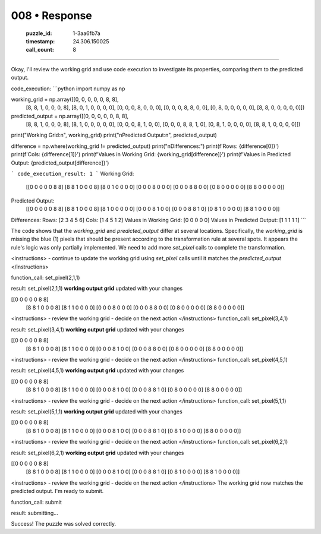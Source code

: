 008 • Response
==============

   :puzzle_id: 1-3aa6fb7a
   :timestamp: 24.306.150025
   :call_count: 8



====

Okay, I'll review the working grid and use code execution to investigate its properties, comparing them to the predicted output.

code_execution:
```python
import numpy as np

working_grid = np.array([[0, 0, 0, 0, 0, 8, 8],
                         [8, 8, 1, 0, 0, 0, 8],
                         [8, 0, 1, 0, 0, 0, 0],
                         [0, 0, 0, 8, 0, 0, 0],
                         [0, 0, 0, 8, 8, 0, 0],
                         [0, 8, 0, 0, 0, 0, 0],
                         [8, 8, 0, 0, 0, 0, 0]])

predicted_output = np.array([[0, 0, 0, 0, 0, 8, 8],
                             [8, 8, 1, 0, 0, 0, 8],
                             [8, 1, 0, 0, 0, 0, 0],
                             [0, 0, 0, 8, 1, 0, 0],
                             [0, 0, 0, 8, 8, 1, 0],
                             [0, 8, 1, 0, 0, 0, 0],
                             [8, 8, 1, 0, 0, 0, 0]])


print("Working Grid:\n", working_grid)
print("\nPredicted Output:\n", predicted_output)

difference = np.where(working_grid != predicted_output)
print("\nDifferences:")
print(f'Rows: {difference[0]}')
print(f'Cols: {difference[1]}')
print(f'Values in Working Grid: {working_grid[difference]}')
print(f'Values in Predicted Output: {predicted_output[difference]}')

```
code_execution_result: 1
```
Working Grid:
 [[0 0 0 0 0 8 8]
 [8 8 1 0 0 0 8]
 [8 0 1 0 0 0 0]
 [0 0 0 8 0 0 0]
 [0 0 0 8 8 0 0]
 [0 8 0 0 0 0 0]
 [8 8 0 0 0 0 0]]

Predicted Output:
 [[0 0 0 0 0 8 8]
 [8 8 1 0 0 0 8]
 [8 1 0 0 0 0 0]
 [0 0 0 8 1 0 0]
 [0 0 0 8 8 1 0]
 [0 8 1 0 0 0 0]
 [8 8 1 0 0 0 0]]

Differences:
Rows: [2 3 4 5 6]
Cols: [1 4 5 1 2]
Values in Working Grid: [0 0 0 0 0]
Values in Predicted Output: [1 1 1 1 1]
```

The code shows that the `working_grid` and `predicted_output` differ at several locations.  Specifically, the `working_grid` is missing the blue (1) pixels that should be present according to the transformation rule at several spots.  It appears the rule's logic was only partially implemented. We need to add more `set_pixel` calls to complete the transformation.

<instructions>
- continue to update the working grid using `set_pixel` calls until it matches the `predicted_output`
</instructions>

function_call: set_pixel(2,1,1)

result:
set_pixel(2,1,1)
**working output grid**
updated with your changes

[[0 0 0 0 0 8 8]
 [8 8 1 0 0 0 8]
 [8 1 1 0 0 0 0]
 [0 0 0 8 0 0 0]
 [0 0 0 8 8 0 0]
 [0 8 0 0 0 0 0]
 [8 8 0 0 0 0 0]]



<instructions>
- review the working grid
- decide on the next action
</instructions>
function_call: set_pixel(3,4,1)

result:
set_pixel(3,4,1)
**working output grid**
updated with your changes

[[0 0 0 0 0 8 8]
 [8 8 1 0 0 0 8]
 [8 1 1 0 0 0 0]
 [0 0 0 8 1 0 0]
 [0 0 0 8 8 0 0]
 [0 8 0 0 0 0 0]
 [8 8 0 0 0 0 0]]



<instructions>
- review the working grid
- decide on the next action
</instructions>
function_call: set_pixel(4,5,1)

result:
set_pixel(4,5,1)
**working output grid**
updated with your changes

[[0 0 0 0 0 8 8]
 [8 8 1 0 0 0 8]
 [8 1 1 0 0 0 0]
 [0 0 0 8 1 0 0]
 [0 0 0 8 8 1 0]
 [0 8 0 0 0 0 0]
 [8 8 0 0 0 0 0]]



<instructions>
- review the working grid
- decide on the next action
</instructions>
function_call: set_pixel(5,1,1)

result:
set_pixel(5,1,1)
**working output grid**
updated with your changes

[[0 0 0 0 0 8 8]
 [8 8 1 0 0 0 8]
 [8 1 1 0 0 0 0]
 [0 0 0 8 1 0 0]
 [0 0 0 8 8 1 0]
 [0 8 1 0 0 0 0]
 [8 8 0 0 0 0 0]]



<instructions>
- review the working grid
- decide on the next action
</instructions>
function_call: set_pixel(6,2,1)

result:
set_pixel(6,2,1)
**working output grid**
updated with your changes

[[0 0 0 0 0 8 8]
 [8 8 1 0 0 0 8]
 [8 1 1 0 0 0 0]
 [0 0 0 8 1 0 0]
 [0 0 0 8 8 1 0]
 [0 8 1 0 0 0 0]
 [8 8 1 0 0 0 0]]



<instructions>
- review the working grid
- decide on the next action
</instructions>
The working grid now matches the predicted output.  I'm ready to submit.

function_call: submit

result:
submitting...

Success!  The puzzle was solved correctly.


.. seealso::

   - :doc:`008-history`
   - :doc:`008-prompt`

